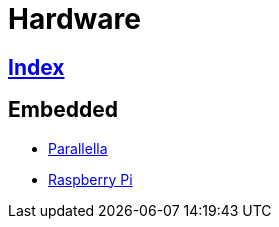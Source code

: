 = Hardware

== link:../index.adoc[Index]

== Embedded

- link:https://www.parallella.org/[Parallella]
- link:https://www.raspberrypi.org/[Raspberry Pi]
